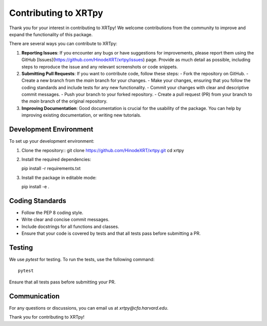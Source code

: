 .. _contributing:

*********************
Contributing to XRTpy
*********************

Thank you for your interest in contributing to XRTpy!
We welcome contributions from the community to improve and expand the functionality of this package.

There are several ways you can contribute to XRTpy:

1. **Reporting Issues**: If you encounter any bugs or have suggestions for improvements, please report them using the GitHub [Issues](https://github.com/HinodeXRT/xrtpy/issues) page. Provide as much detail as possible, including steps to reproduce the issue and any relevant screenshots or code snippets.

2. **Submitting Pull Requests**: If you want to contribute code, follow these steps:
   - Fork the repository on GitHub.
   - Create a new branch from the `main` branch for your changes.
   - Make your changes, ensuring that you follow the coding standards and include tests for any new functionality.
   - Commit your changes with clear and descriptive commit messages.
   - Push your branch to your forked repository.
   - Create a pull request (PR) from your branch to the `main` branch of the original repository.

3. **Improving Documentation**: Good documentation is crucial for the usability of the package. You can help by improving existing documentation, or writing new tutorials.


Development Environment
========================
To set up your development environment:

1. Clone the repository::
   git clone https://github.com/HinodeXRT/xrtpy.git
   cd xrtpy

2. Install the required dependencies::

   pip install -r requirements.txt

3. Install the package in editable mode::

   pip install -e .

Coding Standards
================
- Follow the PEP 8 coding style.
- Write clear and concise commit messages.
- Include docstrings for all functions and classes.
- Ensure that your code is covered by tests and that all tests pass before submitting a PR.


Testing
=======
We use `pytest` for testing. To run the tests, use the following command::

   pytest

Ensure that all tests pass before submitting your PR.

Communication
=============
For any questions or discussions, you can email us at `xrtpy@cfa.harvard.edu`.


Thank you for contributing to XRTpy!


.. _PEP-8-coding-style: https://peps.python.org/pep-0008/
